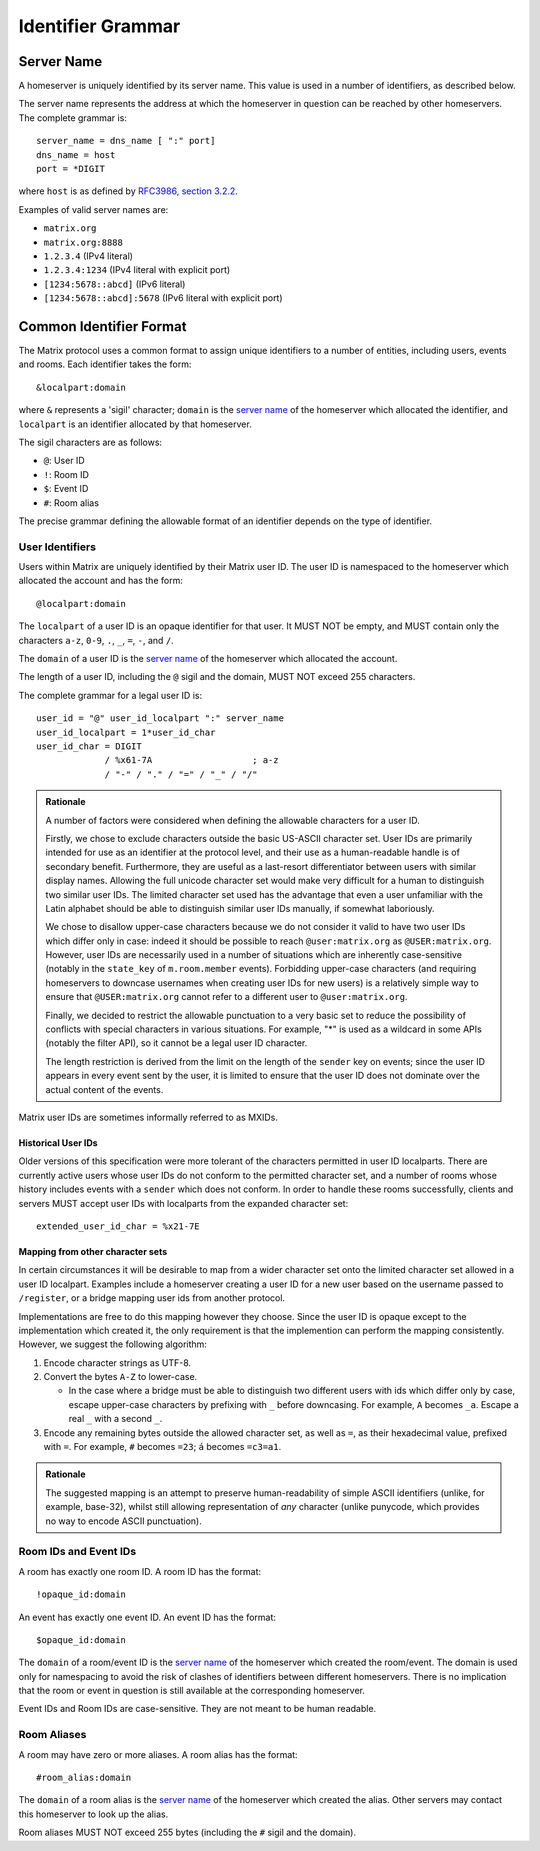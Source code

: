 .. Copyright 2016 Openmarket Ltd.
.. Copyright 2017 New Vector Ltd.
..
.. Licensed under the Apache License, Version 2.0 (the "License");
.. you may not use this file except in compliance with the License.
.. You may obtain a copy of the License at
..
..     http://www.apache.org/licenses/LICENSE-2.0
..
.. Unless required by applicable law or agreed to in writing, software
.. distributed under the License is distributed on an "AS IS" BASIS,
.. WITHOUT WARRANTIES OR CONDITIONS OF ANY KIND, either express or implied.
.. See the License for the specific language governing permissions and
.. limitations under the License.

Identifier Grammar
------------------

Server Name
~~~~~~~~~~~

A homeserver is uniquely identified by its server name. This value is used in a
number of identifiers, as described below.

The server name represents the address at which the homeserver in question can
be reached by other homeservers. The complete grammar is::

    server_name = dns_name [ ":" port]
    dns_name = host
    port = *DIGIT

where ``host`` is as defined by `RFC3986, section 3.2.2
<https://tools.ietf.org/html/rfc3986#section-3.2.2>`_.

Examples of valid server names are:

* ``matrix.org``
* ``matrix.org:8888``
* ``1.2.3.4`` (IPv4 literal)
* ``1.2.3.4:1234`` (IPv4 literal with explicit port)
* ``[1234:5678::abcd]`` (IPv6 literal)
* ``[1234:5678::abcd]:5678`` (IPv6 literal with explicit port)


Common Identifier Format
~~~~~~~~~~~~~~~~~~~~~~~~

The Matrix protocol uses a common format to assign unique identifiers to a
number of entities, including users, events and rooms. Each identifier takes
the form::

  &localpart:domain

where ``&`` represents a 'sigil' character; ``domain`` is the `server name`_ of
the homeserver which allocated the identifier, and ``localpart`` is an
identifier allocated by that homeserver.

The sigil characters are as follows:

* ``@``: User ID
* ``!``: Room ID
* ``$``: Event ID
* ``#``: Room alias

The precise grammar defining the allowable format of an identifier depends on
the type of identifier.

User Identifiers
++++++++++++++++

Users within Matrix are uniquely identified by their Matrix user ID. The user
ID is namespaced to the homeserver which allocated the account and has the
form::

  @localpart:domain

The ``localpart`` of a user ID is an opaque identifier for that user. It MUST
NOT be empty, and MUST contain only the characters ``a-z``, ``0-9``, ``.``,
``_``, ``=``, ``-``, and ``/``.

The ``domain`` of a user ID is the `server name`_ of the homeserver which
allocated the account.

The length of a user ID, including the ``@`` sigil and the domain, MUST NOT
exceed 255 characters.

The complete grammar for a legal user ID is::

  user_id = "@" user_id_localpart ":" server_name
  user_id_localpart = 1*user_id_char
  user_id_char = DIGIT
               / %x61-7A                   ; a-z
               / "-" / "." / "=" / "_" / "/"

.. admonition:: Rationale

  A number of factors were considered when defining the allowable characters
  for a user ID.

  Firstly, we chose to exclude characters outside the basic US-ASCII character
  set. User IDs are primarily intended for use as an identifier at the protocol
  level, and their use as a human-readable handle is of secondary
  benefit. Furthermore, they are useful as a last-resort differentiator between
  users with similar display names. Allowing the full unicode character set
  would make very difficult for a human to distinguish two similar user IDs. The
  limited character set used has the advantage that even a user unfamiliar with
  the Latin alphabet should be able to distinguish similar user IDs manually, if
  somewhat laboriously.

  We chose to disallow upper-case characters because we do not consider it
  valid to have two user IDs which differ only in case: indeed it should be
  possible to reach ``@user:matrix.org`` as ``@USER:matrix.org``. However,
  user IDs are necessarily used in a number of situations which are inherently
  case-sensitive (notably in the ``state_key`` of ``m.room.member``
  events). Forbidding upper-case characters (and requiring homeservers to
  downcase usernames when creating user IDs for new users) is a relatively simple
  way to ensure that ``@USER:matrix.org`` cannot refer to a different user to
  ``@user:matrix.org``.

  Finally, we decided to restrict the allowable punctuation to a very basic set
  to reduce the possibility of conflicts with special characters in various
  situations. For example, "*" is used as a wildcard in some APIs (notably the
  filter API), so it cannot be a legal user ID character.

  The length restriction is derived from the limit on the length of the
  ``sender`` key on events; since the user ID appears in every event sent by the
  user, it is limited to ensure that the user ID does not dominate over the actual
  content of the events.

Matrix user IDs are sometimes informally referred to as MXIDs.

Historical User IDs
<<<<<<<<<<<<<<<<<<<

Older versions of this specification were more tolerant of the characters
permitted in user ID localparts. There are currently active users whose user
IDs do not conform to the permitted character set, and a number of rooms whose
history includes events with a ``sender`` which does not conform. In order to
handle these rooms successfully, clients and servers MUST accept user IDs with
localparts from the expanded character set::

  extended_user_id_char = %x21-7E

Mapping from other character sets
<<<<<<<<<<<<<<<<<<<<<<<<<<<<<<<<<

In certain circumstances it will be desirable to map from a wider character set
onto the limited character set allowed in a user ID localpart. Examples include
a homeserver creating a user ID for a new user based on the username passed to
``/register``, or a bridge mapping user ids from another protocol.

.. TODO-spec

   We need to better define the mechanism by which homeservers can allow users
   to have non-Latin login credentials. The general idea is for clients to pass
   the non-Latin in the ``username`` field to ``/register`` and ``/login``, and
   the HS then maps it onto the MXID space when turning it into the
   fully-qualified ``user_id`` which is returned to the client and used in
   events.

Implementations are free to do this mapping however they choose. Since the user
ID is opaque except to the implementation which created it, the only
requirement is that the implemention can perform the mapping
consistently. However, we suggest the following algorithm:

1. Encode character strings as UTF-8.

2. Convert the bytes ``A-Z`` to lower-case.

   * In the case where a bridge must be able to distinguish two different users
     with ids which differ only by case, escape upper-case characters by
     prefixing with ``_`` before downcasing. For example, ``A`` becomes
     ``_a``. Escape a real ``_`` with a second ``_``.

3. Encode any remaining bytes outside the allowed character set, as well as
   ``=``, as their hexadecimal value, prefixed with ``=``. For example, ``#``
   becomes ``=23``; ``á`` becomes ``=c3=a1``.

.. admonition:: Rationale

  The suggested mapping is an attempt to preserve human-readability of simple
  ASCII identifiers (unlike, for example, base-32), whilst still allowing
  representation of *any* character (unlike punycode, which provides no way to
  encode ASCII punctuation).


Room IDs and Event IDs
++++++++++++++++++++++

A room has exactly one room ID. A room ID has the format::

  !opaque_id:domain

An event has exactly one event ID. An event ID has the format::

  $opaque_id:domain

The ``domain`` of a room/event ID is the `server name`_ of the homeserver which
created the room/event. The domain is used only for namespacing to avoid the
risk of clashes of identifiers between different homeservers. There is no
implication that the room or event in question is still available at the
corresponding homeserver.

Event IDs and Room IDs are case-sensitive. They are not meant to be human
readable.

.. TODO-spec
  What is the grammar for the opaque part? https://matrix.org/jira/browse/SPEC-389

Room Aliases
++++++++++++

A room may have zero or more aliases. A room alias has the format::

      #room_alias:domain

The ``domain`` of a room alias is the `server name`_ of the homeserver which
created the alias. Other servers may contact this homeserver to look up the
alias.

Room aliases MUST NOT exceed 255 bytes (including the ``#`` sigil and the
domain).

.. TODO-spec
  - Need to specify precise grammar for Room Aliases. https://matrix.org/jira/browse/SPEC-391

